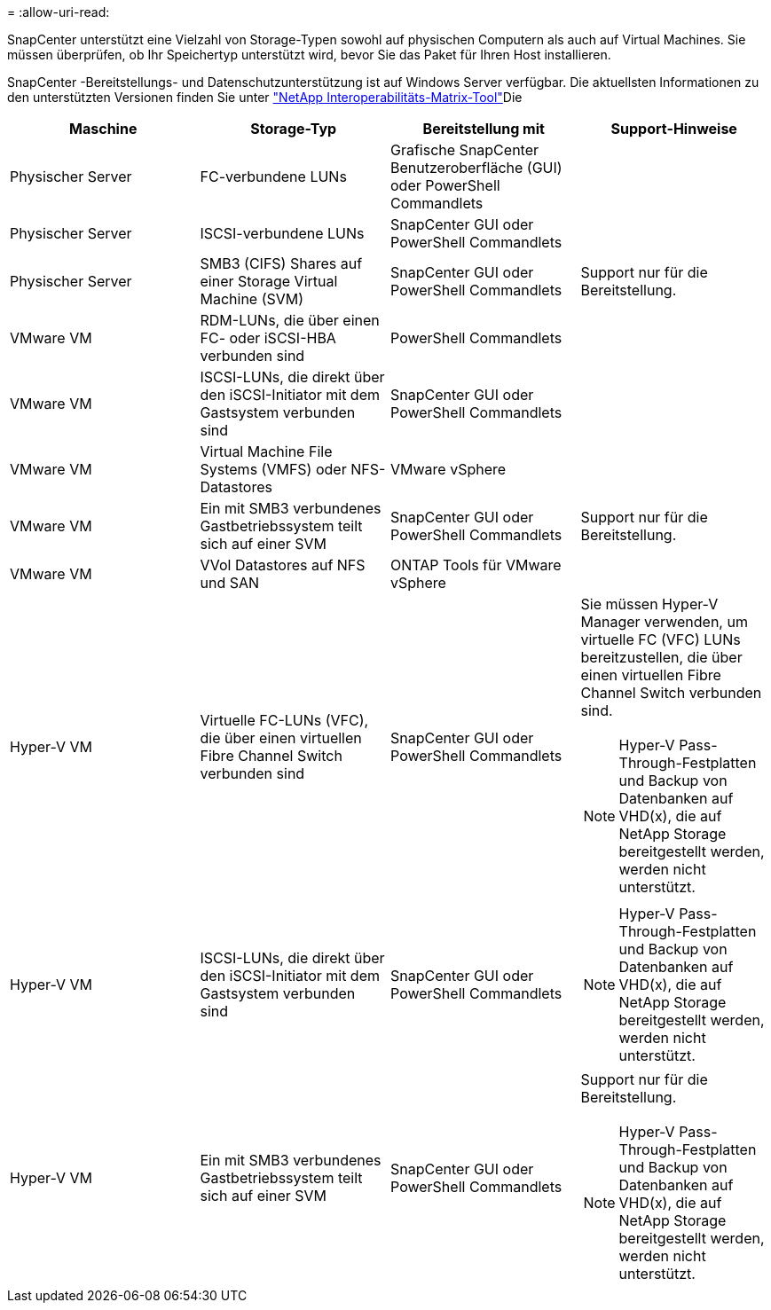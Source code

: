 = 
:allow-uri-read: 


SnapCenter unterstützt eine Vielzahl von Storage-Typen sowohl auf physischen Computern als auch auf Virtual Machines. Sie müssen überprüfen, ob Ihr Speichertyp unterstützt wird, bevor Sie das Paket für Ihren Host installieren.

SnapCenter -Bereitstellungs- und Datenschutzunterstützung ist auf Windows Server verfügbar. Die aktuellsten Informationen zu den unterstützten Versionen finden Sie unter https://imt.netapp.com/imt/imt.jsp?components=180321;180339;&solution=1257&isHWU&src=IMT["NetApp Interoperabilitäts-Matrix-Tool"^]Die

|===
| Maschine | Storage-Typ | Bereitstellung mit | Support-Hinweise 


 a| 
Physischer Server
 a| 
FC-verbundene LUNs
 a| 
Grafische SnapCenter Benutzeroberfläche (GUI) oder PowerShell Commandlets
 a| 



 a| 
Physischer Server
 a| 
ISCSI-verbundene LUNs
 a| 
SnapCenter GUI oder PowerShell Commandlets
 a| 



 a| 
Physischer Server
 a| 
SMB3 (CIFS) Shares auf einer Storage Virtual Machine (SVM)
 a| 
SnapCenter GUI oder PowerShell Commandlets
 a| 
Support nur für die Bereitstellung.



 a| 
VMware VM
 a| 
RDM-LUNs, die über einen FC- oder iSCSI-HBA verbunden sind
 a| 
PowerShell Commandlets
 a| 



 a| 
VMware VM
 a| 
ISCSI-LUNs, die direkt über den iSCSI-Initiator mit dem Gastsystem verbunden sind
 a| 
SnapCenter GUI oder PowerShell Commandlets
 a| 



 a| 
VMware VM
 a| 
Virtual Machine File Systems (VMFS) oder NFS-Datastores
 a| 
VMware vSphere
 a| 



 a| 
VMware VM
 a| 
Ein mit SMB3 verbundenes Gastbetriebssystem teilt sich auf einer SVM
 a| 
SnapCenter GUI oder PowerShell Commandlets
 a| 
Support nur für die Bereitstellung.



 a| 
VMware VM
 a| 
VVol Datastores auf NFS und SAN
 a| 
ONTAP Tools für VMware vSphere
 a| 



 a| 
Hyper-V VM
 a| 
Virtuelle FC-LUNs (VFC), die über einen virtuellen Fibre Channel Switch verbunden sind
 a| 
SnapCenter GUI oder PowerShell Commandlets
 a| 
Sie müssen Hyper-V Manager verwenden, um virtuelle FC (VFC) LUNs bereitzustellen, die über einen virtuellen Fibre Channel Switch verbunden sind.


NOTE: Hyper-V Pass-Through-Festplatten und Backup von Datenbanken auf VHD(x), die auf NetApp Storage bereitgestellt werden, werden nicht unterstützt.



 a| 
Hyper-V VM
 a| 
ISCSI-LUNs, die direkt über den iSCSI-Initiator mit dem Gastsystem verbunden sind
 a| 
SnapCenter GUI oder PowerShell Commandlets
 a| 

NOTE: Hyper-V Pass-Through-Festplatten und Backup von Datenbanken auf VHD(x), die auf NetApp Storage bereitgestellt werden, werden nicht unterstützt.



 a| 
Hyper-V VM
 a| 
Ein mit SMB3 verbundenes Gastbetriebssystem teilt sich auf einer SVM
 a| 
SnapCenter GUI oder PowerShell Commandlets
 a| 
Support nur für die Bereitstellung.


NOTE: Hyper-V Pass-Through-Festplatten und Backup von Datenbanken auf VHD(x), die auf NetApp Storage bereitgestellt werden, werden nicht unterstützt.

|===